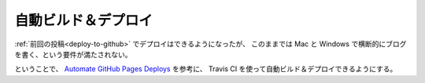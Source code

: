 .. post:: May 18, 2016
   :tags: ablog
   :exclude:

   前回の投稿でデプロイはできるようになったが、
   このままでは Mac と Windows で横断的にブログを書く、という要件が満たされない。



自動ビルド＆デプロイ
====================

:ref:`前回の投稿<deploy-to-github>` でデプロイはできるようになったが、
このままでは Mac と Windows で横断的にブログを書く、という要件が満たされない。

ということで、 `Automate GitHub Pages Deploys <http://ablog.readthedocs.io/manual/auto-github-pages-deploys/>`_ を参考に、 Travis CI を使って自動ビルド＆デプロイできるようにする。


